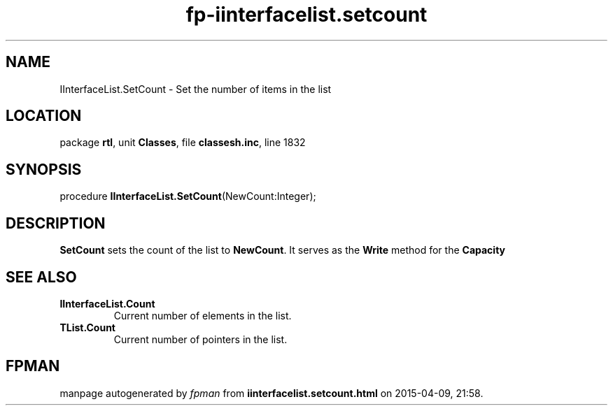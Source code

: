 .\" file autogenerated by fpman
.TH "fp-iinterfacelist.setcount" 3 "2014-03-14" "fpman" "Free Pascal Programmer's Manual"
.SH NAME
IInterfaceList.SetCount - Set the number of items in the list
.SH LOCATION
package \fBrtl\fR, unit \fBClasses\fR, file \fBclassesh.inc\fR, line 1832
.SH SYNOPSIS
procedure \fBIInterfaceList.SetCount\fR(NewCount:Integer);
.SH DESCRIPTION
\fBSetCount\fR sets the count of the list to \fBNewCount\fR. It serves as the \fBWrite\fR method for the \fBCapacity\fR


.SH SEE ALSO
.TP
.B IInterfaceList.Count
Current number of elements in the list.
.TP
.B TList.Count
Current number of pointers in the list.

.SH FPMAN
manpage autogenerated by \fIfpman\fR from \fBiinterfacelist.setcount.html\fR on 2015-04-09, 21:58.

